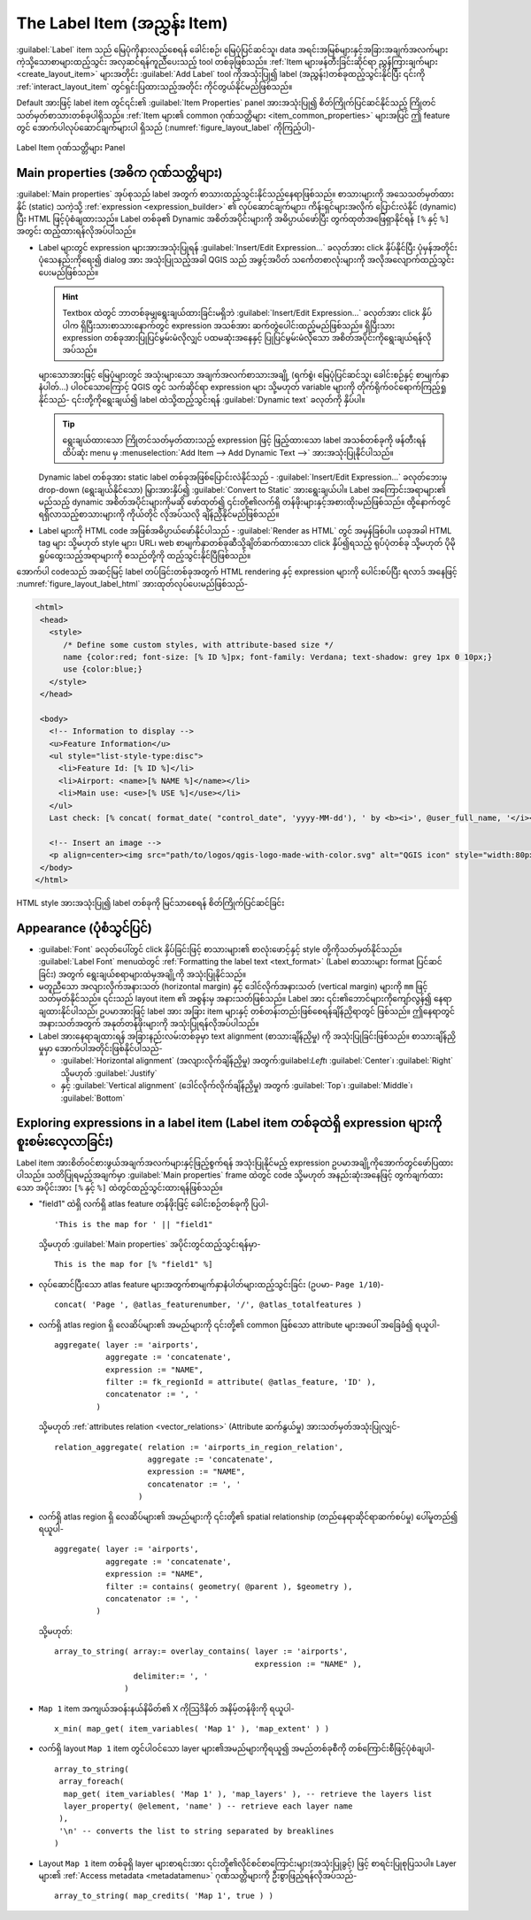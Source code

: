 .. index:: Layout; Label item
.. _layout_label_item:

The Label Item (အညွှန်း Item)
==============================

.. only:: html

   .. contents::
      :local:

:guilabel:`Label` item သည် မြေပုံကိုနားလည်စေရန် ခေါင်းစဉ်၊ မြေပုံပြင်ဆင်သူ၊ data အရင်းအမြစ်များနှင့်အခြားအချက်အလက်များ ကဲ့သို့သောစာများထည့်သွင်း အလှဆင်ရန်ကူညီပေးသည့် tool တစ်ခုဖြစ်သည်။ :ref:`Item များဖန်တီးခြင်းဆိုင်ရာ ညွှန်ကြားချက်များ <create_layout_item>` များအတိုင်း |label| :guilabel:`Add Label` tool ကိုအသုံးပြု၍ label (အညွှန်း)တစ်ခုထည့်သွင်းနိုင်ပြီး ၎င်းကို :ref:`interact_layout_item` တွင်ရှင်းပြထားသည့်အတိုင်း ကိုင်တွယ်နိုင်မည်ဖြစ်သည်။

Default အားဖြင့် label item တွင်၎င်း၏ :guilabel:`Item Properties` panel အားအသုံးပြု၍ စိတ်ကြိုက်ပြင်ဆင်နိုင်သည့် ကြိုတင်သတ်မှတ်စာသားတစ်ခုပါရှိသည်။ :ref:`Item များ၏ common ဂုဏ်သတ္တိများ <item_common_properties>` များအပြင် ဤ feature တွင် အောက်ပါလုပ်ဆောင်ချက်များပါ ရှိသည် (:numref:`figure_layout_label` ကိုကြည့်ပါ)-

.. _figure_layout_label:

.. figure:: img/label_mainproperties.png
   :align: center

   Label Item ဂုဏ်သတ္တိများ Panel

.. _layout_label_main_properties:

Main properties (အဓိက ဂုဏ်သတ္တိများ)
-------------------------------------

:guilabel:`Main properties` အုပ်စုသည် label အတွက် စာသားထည့်သွင်းနိုင်သည့်နေရာဖြစ်သည်။ စာသားများကို အသေသတ်မှတ်ထားနိုင် (static) သကဲ့သို့ :ref:`expression <expression_builder>` ၏ လုပ်ဆောင်ချက်များ၊ ကိန်းရှင်များအလိုက် ပြောင်းလဲနိုင် (dynamic) ပြီး HTML ဖြင့်ပုံစံချထားသည်။ Label တစ်ခု၏ Dynamic အစိတ်အပိုင်းများကို အဓိပ္ပာယ်ဖော်ပြီး  တွက်ထုတ်အဖြေရှာနိုင်ရန် ``[%`` နှင့် ``%]`` အတွင်း ထည့်ထားရန်လိုအပ်ပါသည်။ 

* Label များတွင် expression များအားအသုံးပြုရန် :guilabel:`Insert/Edit Expression...` ခလုတ်အား click နှိပ်နိုင်ပြီး ပုံမှန်အတိုင်း ပုံသေနည်းကိုရေး၍ dialog အား အသုံးပြုသည့်အခါ QGIS သည် အဖွင့်အပိတ် သင်္ကေတစာလုံးများကို အလိုအလျောက်ထည့်သွင်းပေးမည်ဖြစ်သည်။
   
  .. hint:: Textbox ထဲတွင် ဘာတစ်ခုမျှရွေးချယ်ထားခြင်းမရှိဘဲ :guilabel:`Insert/Edit Expression...` ခလုတ်အား click နှိပ်ပါက ရှိပြီးသားစာသားနောက်တွင် expression အသစ်အား ဆက်တွဲပေါင်းထည့်မည်ဖြစ်သည်။ ရှိပြီးသား expression တစ်ခုအားပြုပြင်မွမ်းမံလိုလျှင် ပထမဆုံးအနေနှင့် ပြုပြင်မွမ်းမံလိုသော အစိတ်အပိုင်းကိုရွေးချယ်ရန်လိုအပ်သည်။ 

  များသောအားဖြင့် မြေပုံများတွင် အသုံးများသော အချက်အလက်စာသားအချို့ (ရက်စွဲ၊ မြေပုံပြင်ဆင်သူ၊ ခေါင်းစဉ်နှင့် စာမျက်နှာနံပါတ်...) ပါဝင်သောကြောင့် QGIS တွင် သက်ဆိုင်ရာ  expression များ သို့မဟုတ် variable များကို တိုက်ရိုက်ဝင်ရောက်ကြည့်ရှုနိုင်သည်- ၎င်းတို့ကိုရွေးချယ်၍ label ထဲသို့ထည့်သွင်းရန် :guilabel:`Dynamic text` ခလုတ်ကို နှိပ်ပါ။
 
  .. tip::  ရွေးချယ်ထားသော ကြိုတင်သတ်မှတ်ထားသည့် expression ဖြင့် ဖြည့်ထားသော label အသစ်တစ်ခုကို ဖန်တီးရန် ထိပ်ဆုံး menu မှ :menuselection:`Add Item --> Add Dynamic Text -->` အားအသုံးပြုနိုင်ပါသည်။
  
  Dynamic label တစ်ခုအား static label တစ်ခုအဖြစ်ပြောင်းလဲနိုင်သည် -  :guilabel:`Insert/Edit Expression...` ခလုတ်ဘေးမှ drop-down (ရွေးချယ်နိုင်သော) မြှားအားနှိပ်၍ :guilabel:`Convert to Static` အားရွေးချယ်ပါ။ Label အကြောင်းအရာများ၏ မည်သည့် dynamic အစိတ်အပိုင်းများကိုမဆို ဖော်ထုတ်၍ ၎င်းတို့၏လက်ရှိ တန်ဖိုးများနှင့်အစားထိုးမည်ဖြစ်သည်။ ထို့နောက်တွင်   ရရှိလာသည့်စာသားများကို ကိုယ်တိုင် လိုအပ်သလို ချိန်ညှိနိုင်မည်ဖြစ်သည်။

* Label များကို HTML code အဖြစ်အဓိပ္ပာယ်ဖော်နိုင်ပါသည် - |checkbox|:guilabel:`Render as HTML` တွင် အမှန်ခြစ်ပါ။ ယခုအခါ  HTML tag များ သို့မဟုတ် style များ၊ URL၊ web စာမျက်နှာတစ်ခုဆီသို့ချိတ်ဆက်ထားသော click နှိပ်၍ရသည့် ရုပ်ပုံတစ်ခု သို့မဟုတ် ပိုမိုရှုပ်ထွေးသည့်အရာများကို စသည်တို့ကို ထည့်သွင်းနိုင်ပြီဖြစ်သည်။

အောက်ပါ codeသည် အဆင့်မြင့် label တပ်ခြင်းတစ်ခုအတွက် HTML rendering နှင့် expression များကို ပေါင်းစပ်ပြီး ရလာဒ် အနေဖြင့် :numref:`figure_layout_label_html` အားထုတ်လုပ်ပေးမည်ဖြစ်သည်-
 
.. code-block:: css

 <html>
  <head>
    <style>
       /* Define some custom styles, with attribute-based size */
       name {color:red; font-size: [% ID %]px; font-family: Verdana; text-shadow: grey 1px 0 10px;}
       use {color:blue;}
    </style>
  </head>

  <body>
    <!-- Information to display -->
    <u>Feature Information</u>
    <ul style="list-style-type:disc">
      <li>Feature Id: [% ID %]</li>
      <li>Airport: <name>[% NAME %]</name></li>
      <li>Main use: <use>[% USE %]</use></li>
    </ul>
    Last check: [% concat( format_date( "control_date", 'yyyy-MM-dd'), ' by <b><i>', @user_full_name, '</i></b>' ) %]

    <!-- Insert an image -->
    <p align=center><img src="path/to/logos/qgis-logo-made-with-color.svg" alt="QGIS icon" style="width:80px;height:50px;"</p>
  </body>
 </html>

.. _figure_layout_label_html:

.. figure:: img/label_htmlexpression.png
   :align: center

   HTML style အားအသုံးပြု၍ label တစ်ခုကို မြင်သာစေရန် စိတ်ကြိုက်ပြင်ဆင်ခြင်း


Appearance (ပုံစံသွင်ပြင်)
---------------------------

*  :guilabel:`Font` ခလုတ်ပေါ်တွင် click နှိပ်ခြင်းဖြင့် စာသားများ၏ စာလုံးဖောင့်နှင့် style တို့ကိုသတ်မှတ်နိုင်သည်။ :guilabel:`Label Font` menuထဲတွင်  :ref:`Formatting the label text <text_format>` (Label စာသားများ format ပြင်ဆင်ခြင်း) အတွက် ရွေးချယ်စရာများထဲမှအချို့ကို အသုံးပြုနိုင်သည်။
  
* မတူညီသော အလျားလိုက်အနားသတ် (horizontal margin) နှင့် ဒေါင်လိုက်အနားသတ် (vertical margin) များကို ``mm`` ဖြင့် သတ်မှတ်နိုင်သည်။ ၎င်းသည် layout item ၏ အစွန်းမှ အနားသတ်ဖြစ်သည်။ Label အား ၎င်း၏ဘောင်များကိုကျော်လွန်၍ နေရာချထားနိုင်ပါသည်၊ ဥပမာအားဖြင့် label အား အခြား item များနှင့် တစ်တန်းတည်းဖြစ်စေရန်ချိန်ညှိရာတွင် ဖြစ်သည်။ ဤနေရာတွင် အနားသတ်အတွက် အနုတ်တန်ဖိုးများကို အသုံးပြုရန်လိုအပ်ပါသည်။
* Label အားနေရာချထားရန် အခြားနည်းလမ်းတစ်ခုမှာ text alignment (စာသားချိန်ညှိမှု) ကို အသုံးပြုခြင်းဖြစ်သည်။ စာသားချိန်ညှိမှုမှာ အောက်ပါအတိုင်းဖြစ်နိုင်ပါသည်-

  * :guilabel:`Horizontal alignment` (အလျားလိုက်ချိန်ညှိမှု) အတွက်:guilabel:`Left`၊ :guilabel:`Center`၊ :guilabel:`Right` သို့မဟုတ် :guilabel:`Justify`
  * နှင့် :guilabel:`Vertical alignment` (ဒေါင်လိုက်လိုက်ချိန်ညှိမှု) အတွက် :guilabel:`Top`၊ :guilabel:`Middle`၊  :guilabel:`Bottom`
     
.. _layout_label_expressions:

Exploring expressions in a label item (Label item တစ်ခုထဲရှိ expression များကိုစူးစမ်းလေ့လာခြင်း)
--------------------------------------------------------------------------------------------------

Label item အားစိတ်ဝင်စားဖွယ်အချက်အလက်များနှင့်ဖြည့်စွက်ရန် အသုံးပြုနိုင်မည့် expression ဥပမာအချို့ကိုအောက်တွင်ဖော်ပြထားပါသည်။ သတိပြုရမည့်အချက်မှာ :guilabel:`Main properties` frame ထဲတွင် code သို့မဟုတ် အနည်းဆုံးအနေဖြင့် တွက်ချက်ထားသော အပိုင်းအား ``[%`` နှင့် ``%]`` ထဲတွင်ထည့်သွင်းထားရန်ဖြစ်သည်။


* "field1" ထဲရှိ လက်ရှိ atlas feature တန်ဖိုးဖြင့် ခေါင်းစဉ်တစ်ခုကို ပြပါ-

  ::

    'This is the map for ' || "field1"

  သို့မဟုတ် :guilabel:`Main properties` အပိုင်းတွင်ထည့်သွင်းရန်မှာ-

  ::

    This is the map for [% "field1" %]

* လုပ်ဆောင်ပြီးသော atlas feature များအတွက်စာမျက်နှာနံပါတ်များထည့်သွင်းခြင်း (ဥပမာ- ``Page 1/10``)-

  ::

    concat( 'Page ', @atlas_featurenumber, '/', @atlas_totalfeatures )

* လက်ရှိ atlas region ရှိ လေဆိပ်များ၏ အမည်များကို ၎င်းတို့၏ common ဖြစ်သော attribute များအပေါ် အခြေခံ၍ ရယူပါ-
  

  ::

    aggregate( layer := 'airports',
               aggregate := 'concatenate',
               expression := "NAME",
               filter := fk_regionId = attribute( @atlas_feature, 'ID' ),
               concatenator := ', '
             )

  သို့မဟုတ် :ref:`attributes relation <vector_relations>` (Attribute ဆက်နွယ်မှု) အားသတ်မှတ်အသုံးပြုလျှင်-

  ::

    relation_aggregate( relation := 'airports_in_region_relation',
                        aggregate := 'concatenate',
                        expression := "NAME",
                        concatenator := ', '
                      )

* လက်ရှိ atlas region ရှိ လေဆိပ်များ၏ အမည်များကို ၎င်းတို့၏ spatial relationship (တည်နေရာဆိုင်ရာဆက်စပ်မှု) ပေါ်မူတည်၍ ရယူပါ-

  ::

    aggregate( layer := 'airports',
               aggregate := 'concatenate',
               expression := "NAME",
               filter := contains( geometry( @parent ), $geometry ),
               concatenator := ', '
             )

  သို့မဟုတ်::

    array_to_string( array:= overlay_contains( layer := 'airports',
                                               expression := "NAME" ),
                     delimiter:= ', '
                   )

* ``Map 1`` item အကျယ်အဝန်းနယ်နိမိတ်၏  X ကိုသြဒိနိတ် အနိမ့်တန်ဖိုးကို ရယူပါ-

  ::

    x_min( map_get( item_variables( 'Map 1' ), 'map_extent' ) )

* လက်ရှိ layout ``Map 1`` item တွင်ပါဝင်သော layer များ၏အမည်များကိုရယူ၍ အမည်တစ်ခုစီကို တစ်ကြောင်းစီဖြင့်ပုံစံချပါ-
  

  ::

   array_to_string(
    array_foreach(
     map_get( item_variables( 'Map 1' ), 'map_layers' ), -- retrieve the layers list
     layer_property( @element, 'name' ) -- retrieve each layer name
    ),
    '\n' -- converts the list to string separated by breaklines
   )

* Layout ``Map 1`` item တစ်ခုရှိ layer များစာရင်းအား ၎င်းတို့၏လိုင်စင်စာကြောင်းများ(အသုံးပြုခွင့်) ဖြင့် စာရင်းပြုစုပြသပါ။ Layer များ၏ :ref:`Access metadata <metadatamenu>` ဂုဏ်သတ္တိများကို ဦးစွာဖြည့်ရန်လိုအပ်သည်-

  ::

   array_to_string( map_credits( 'Map 1', true ) )


.. Substitutions definitions - AVOID EDITING PAST THIS LINE
   This will be automatically updated by the find_set_subst.py script.
   If you need to create a new substitution manually,
   please add it also to the substitutions.txt file in the
   source folder.

.. |checkbox| image:: /static/common/checkbox.png
   :width: 1.3em
.. |label| image:: /static/common/mActionLabel.png
   :width: 1.5em
